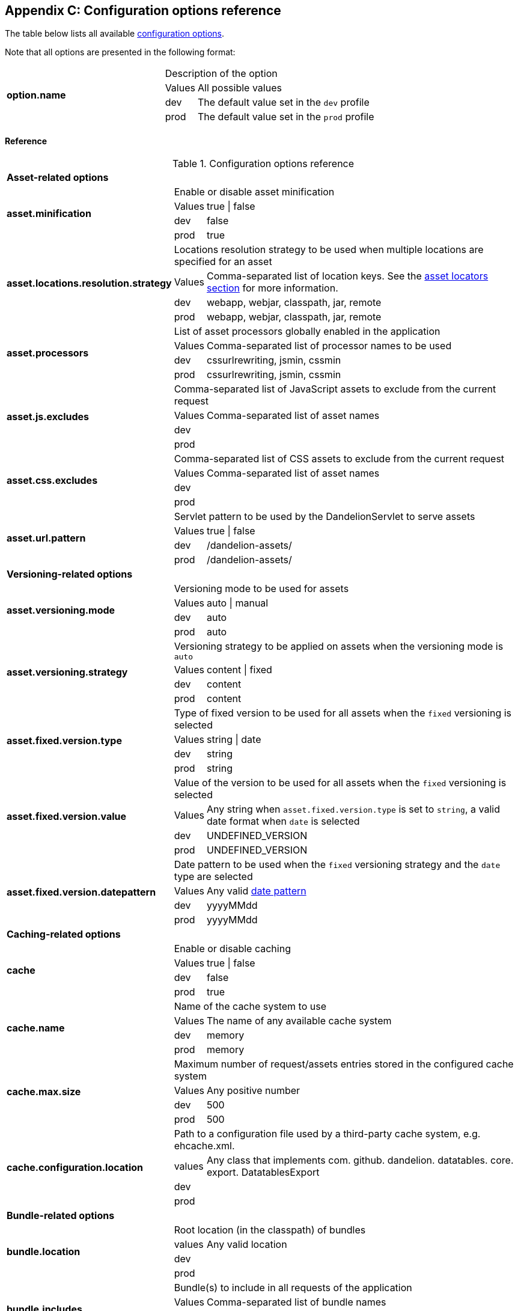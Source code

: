 == Appendix C: Configuration options reference

The table below lists all available <<12-configuration-options, configuration options>>.

Note that all options are presented in the following format:

[cols="31,5,64"]
|===
.4+|*option.name*
2+|Description of the option

|Values
|All possible values

|dev
|The default value set in the `dev` profile

|prod
|The default value set in the `prod` profile
|===

[discrete]
==== Reference

.Configuration options reference
[cols="31,5,64"]
|===

3+|*Asset-related options*

.4+|[[opt-asset.minification]]*asset.minification*
2+|Enable or disable asset minification

|Values
|true \| false

|dev
|false

|prod
|true

.4+|[[opt-asset.locations.resolution.strategy]]*asset.locations.resolution.strategy*
2+|Locations resolution strategy to be used when multiple locations are specified for an asset

|Values
|Comma-separated list of location keys. See the <<4-asset-locators, asset locators section>> for more information.

|dev
|webapp, webjar, classpath, jar, remote

|prod
|webapp, webjar, classpath, jar, remote

.4+|[[opt-asset.processors]]*asset.processors*
2+|List of asset processors globally enabled in the application

|Values
|Comma-separated list of processor names to be used

|dev
|cssurlrewriting, jsmin, cssmin

|prod
|cssurlrewriting, jsmin, cssmin

.4+|[[opt-asset.js.excludes]]*asset.js.excludes*
2+|Comma-separated list of JavaScript assets to exclude from the current request

|Values
|Comma-separated list of asset names

|dev
|

|prod
|

.4+|[[opt-asset.css.excludes]]*asset.css.excludes*
2+|Comma-separated list of CSS assets to exclude from the current request

|Values
|Comma-separated list of asset names

|dev
|

|prod
|

.4+|[[opt-asset.url.pattern]]*asset.url.pattern*
2+|Servlet pattern to be used by the DandelionServlet to serve assets

|Values
|true \| false

|dev
|/dandelion-assets/

|prod
|/dandelion-assets/

3+|*Versioning-related options*

.4+|[[opt-asset.versioning.mode]]*asset.versioning.mode*
2+|Versioning mode to be used for assets

|Values
|auto \| manual

|dev
|auto

|prod
|auto

.4+|[[opt-asset.versioning.strategy]]*asset.versioning.strategy*
2+|Versioning strategy to be applied on assets when the versioning mode is `auto`

|Values
|content \| fixed

|dev
|content

|prod
|content

.4+|[[opt-asset.fixed.version.type]]*asset.fixed.version.type*
2+|Type of fixed version to be used for all assets when the `fixed` versioning is selected

|Values
|string \| date

|dev
|string

|prod
|string

.4+|[[opt-asset.fixed.version.value]]*asset.fixed.version.value*
2+|Value of the version to be used for all assets when the `fixed` versioning is selected

|Values
|Any string when `asset.fixed.version.type` is set to `string`, a valid date format when `date` is selected

|dev
|UNDEFINED_VERSION

|prod
|UNDEFINED_VERSION

.4+|[[opt-asset.fixed.version.datepattern]]*asset.fixed.version.datepattern*
2+|Date pattern to be used when the `fixed` versioning strategy and the `date` type are selected

|Values
|Any valid http://docs.oracle.com/javase/6/docs/api/java/text/SimpleDateFormat.html[date pattern]

|dev
|yyyyMMdd

|prod
|yyyyMMdd

3+|*Caching-related options*

.4+|[[opt-asset.cache]]*cache*
2+|Enable or disable caching

|Values
|true \| false

|dev
|false

|prod
|true

.4+|[[opt-cache.name]]*cache.name*
2+|Name of the cache system to use

|Values
|The name of any available cache system

|dev
|memory

|prod
|memory

.4+|[[opt-cache.request.max.size]]*cache.max.size*
2+|Maximum number of request/assets entries stored in the configured cache system

|Values
|Any positive number

|dev
|500

|prod
|500

.4+|[[opt-cache.configuration.location]]*cache.configuration.location*
2+|Path to a configuration file used by a third-party cache system, e.g. ehcache.xml.

|values
|Any class that implements com. github. dandelion. datatables. core. export. DatatablesExport

|dev
|

|prod
|

3+|*Bundle-related options*

.4+|[[opt-bundle.location]]*bundle.location*
2+|Root location (in the classpath) of bundles

|values
|Any valid location

|dev
|

|prod
|

.4+|[[opt-bundle.includes]]*bundle.includes*
2+|Bundle(s) to include in all requests of the application

|Values
|Comma-separated list of bundle names

|dev
|

|prod
|

.4+|[[opt-bundle.excludes]]*bundle.excludes*
2+|Bundle(s) to exclude from all request of the application

|Values
|Comma-separated list of bundle names

|dev
|

|prod
|

3+|*Tooling-related options*

.4+|[[opt-tool.gzip]]*tool.gzip*
2+|Enable or disable GZIP compression of 

|Values
|true \| false

|dev
|false

|prod
|true

.4+|[[opt-tool.gzip.mime.types]]*tool.gzip.mime.types*
2+|MIME types that will be gzipped

|Values
|Comma-separated list of MIME types

|dev
|text/html, text/css, application/x-javascript, application/javascript, text/javascript, text/plain, text/xml, application/xhtml+xml, image/svg+xml

|prod
|text/html, text/css, application/x-javascript, application/javascript, text/javascript, text/plain, text/xml, application/xhtml+xml, image/svg+xml

.4+|[[opt-tool.debugger]]*tool.debugger*
2+|Allow or disallow the access to the debugger

|Values
|true \| false

|dev
|true

|prod
|false

.4+|[[opt-tool.bundle.reloading]]*tool.bundle.reloading*
2+|Allow or disallow bundle reloading

|Values
|true \| false

|dev
|true

|prod
|false

.4+|[[opt-tool.bundle.reloading]]*tool.asset.pretty.printing*
2+|Enable or disable pretty printing of generated asset (those configured with the `api` location key)

|Values
|true \| false

|dev
|true

|prod
|false

3+|*Monitoring-related options*

.4+|[[opt-monitoring.jmx]]*monitoring.jmx*
2+| (beta) Enable or disable JMX monitoring

|Values
|true \| false

|dev
|false

|prod
|false

3+|*Misc configuration options*

.4+|[[opt-encoding]]*encoding*
2+| Encoding to be used by Dandelion for several purposes: HTML injection, asset processing, ... 

|Values
|Any valid http://docs.oracle.com/javase/6/docs/api/java/nio/charset/Charset.html[charset] name

|dev
|UTF-8

|prod
|UTF-8
|===
   